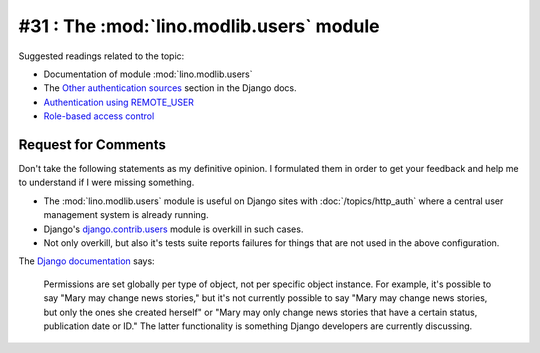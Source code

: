 =========================================
#31 : The :mod:`lino.modlib.users` module
=========================================

Suggested readings related to the topic:

- Documentation of module :mod:`lino.modlib.users`
- The `Other authentication sources
  <http://docs.djangoproject.com/en/dev/topics/auth/#other-authentication-sources>`_
  section in the Django docs.
- `Authentication using REMOTE_USER
  <http://docs.djangoproject.com/en/dev/howto/auth-remote-user/>`_
- `Role-based access control
  <http://en.wikipedia.org/wiki/Role-based_access_control>`_  
  
Request for Comments
--------------------

Don't take the following statements as my definitive opinion.
I formulated them in order to get your feedback and 
help me to understand if I were missing something.

- The :mod:`lino.modlib.users` module is useful
  on Django sites with :doc:`/topics/http_auth`
  where a central user management system is already 
  running.

- Django's 
  `django.contrib.users <https://docs.djangoproject.com/en/dev/topics/auth/>`_ 
  module is overkill in such cases.
  
- Not only overkill, but also it's tests suite reports 
  failures for things that are not used in the above 
  configuration.
  
The `Django documentation 
<https://docs.djangoproject.com/en/dev/topics/auth/#permissions>`_ says:

  Permissions are set globally per type of object, not per specific object instance. For example, it's possible to say "Mary may change news stories," but it's not currently possible to say "Mary may change news stories, but only the ones she created herself" or "Mary may only change news stories that have a certain status, publication date or ID." The latter functionality is something Django developers are currently discussing.  


